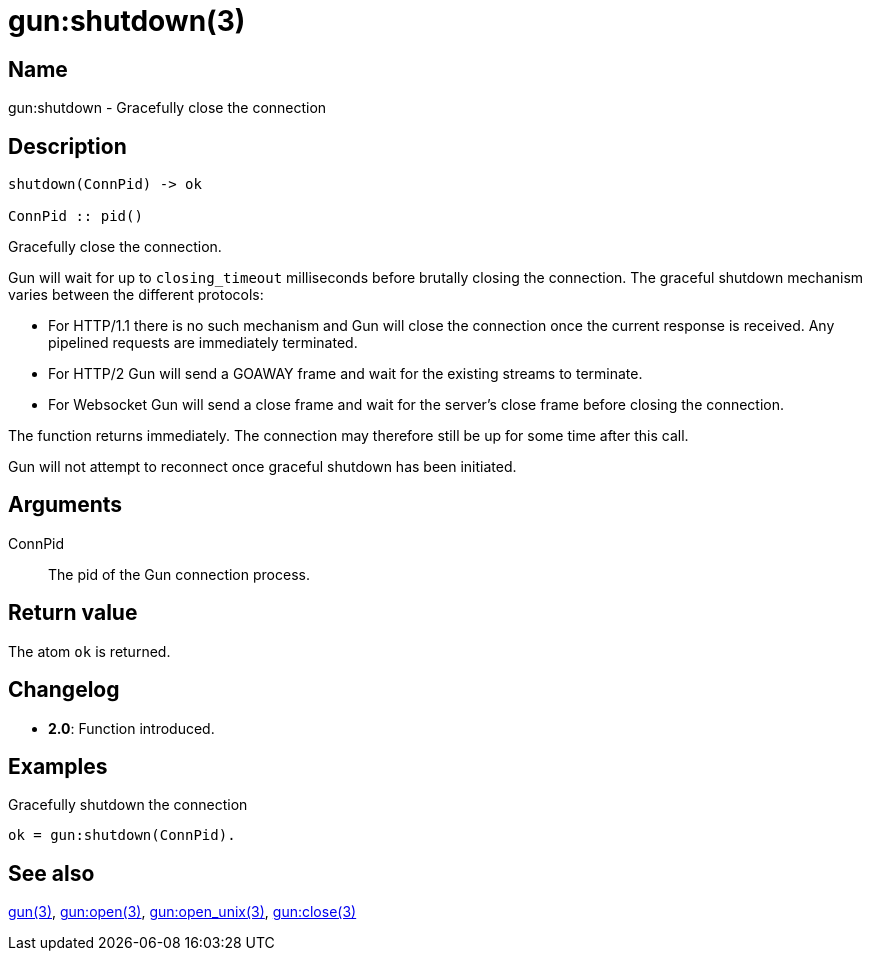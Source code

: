= gun:shutdown(3)

== Name

gun:shutdown - Gracefully close the connection

== Description

[source,erlang]
----
shutdown(ConnPid) -> ok

ConnPid :: pid()
----

Gracefully close the connection.

Gun will wait for up to `closing_timeout` milliseconds
before brutally closing the connection. The graceful
shutdown mechanism varies between the different protocols:

* For HTTP/1.1 there is no such mechanism and Gun will
  close the connection once the current response is
  received. Any pipelined requests are immediately
  terminated.

* For HTTP/2 Gun will send a GOAWAY frame and wait for
  the existing streams to terminate.

* For Websocket Gun will send a close frame and wait
  for the server's close frame before closing the
  connection.

The function returns immediately. The connection may
therefore still be up for some time after this call.

Gun will not attempt to reconnect once graceful
shutdown has been initiated.

== Arguments

ConnPid::

The pid of the Gun connection process.

== Return value

The atom `ok` is returned.

== Changelog

* *2.0*: Function introduced.

== Examples

.Gracefully shutdown the connection
[source,erlang]
----
ok = gun:shutdown(ConnPid).
----

== See also

link:man:gun(3)[gun(3)],
link:man:gun:open(3)[gun:open(3)],
link:man:gun:open_unix(3)[gun:open_unix(3)],
link:man:gun:close(3)[gun:close(3)]
